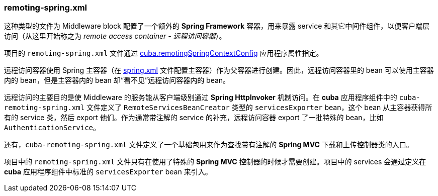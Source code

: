 :sourcesdir: ../../../source

[[remoting-spring.xml]]
=== remoting-spring.xml

这种类型的文件为 Middleware block 配置了一个额外的 *Spring Framework* 容器，用来暴露 service 和其它中间件组件，以便客户端层访问（从这里开始称之为 _remote access container - 远程访问容器_）。

项目的 `remoting-spring.xml` 文件通过 <<cuba.remotingSpringContextConfig,cuba.remotingSpringContextConfig>> 应用程序属性指定。

远程访问容器使用 Spring 主容器（在 <<spring.xml,spring.xml>> 文件配置主容器）作为父容器进行创建。因此，远程访问容器里的 bean 可以使用主容器内的 bean，但是主容器内的 bean 却“看不见”远程访问容器内的 bean。

远程访问的主要目的是使 Middleware 的服务能从客户端级别通过 *Spring HttpInvoker* 机制访问。在 *cuba* 应用程序组件中的 `cuba-remoting-spring.xml` 文件定义了 `RemoteServicesBeanCreator` 类型的 `servicesExporter` bean，这个 bean 从主容器获得所有的 service 类，然后 export 他们。作为通常带注解的 service 的补充，远程访问容器 export 了一批特殊的 bean，比如 `AuthenticationService`。

还有，`cuba-remoting-spring.xml` 文件定义了一个基础包用来作为查找带有注解的 *Spring MVC* 下载和上传控制器类的入口。

项目中的 `remoting-spring.xml` 文件只有在使用了特殊的 *Spring MVC* 控制器的时候才需要创建。项目中的 services 会通过定义在 *cuba* 应用程序组件中标准的 `servicesExporter` bean 来引入。

